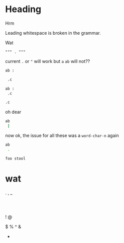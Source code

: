 * Heading
Hrm

  Leading whitespace is broken in the grammar.

Wat

#+begin_src language
 """ . """
#+end_src

current =.= or ="= will work but =a= =ab= will not??
#+header: :epilogue "import pprint; return pprint.pformat(data)"
#+begin_src python :results drawer :exports both :cache yes :tangle ./broken.py
ab :

 .c

#+end_src

#+begin_src sh
ab :
 .c

#+end_src

#+begin_src sh
 .c

#+end_src

oh dear
#+begin_src sh
ab
 |
#+end_src
now ok, the issue for all these was a =word-char-n= again

#+begin_src sh
ab
 .
#+end_src

#+begin_src sh
foo stool
#+end_src
* wat
 .
 ,
 _
 :
 |
 !
 @
 #
 $
 %
 ^
 &
 *
